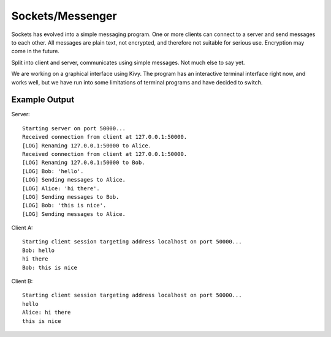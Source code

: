 
Sockets/Messenger
*****************

Sockets has evolved into a simple messaging program. One or more clients can
connect to a server and send messages to each other. All messages are plain
text, not encrypted, and therefore not suitable for serious use. Encryption may
come in the future.

Split into client and server, communicates using simple messages.
Not much else to say yet.

We are working on a graphical interface using Kivy. The program has an
interactive terminal interface right now, and works well, but we have run into
some limitations of terminal programs and have decided to switch.

Example Output
==============
Server::

    Starting server on port 50000...
    Received connection from client at 127.0.0.1:50000.
    [LOG] Renaming 127.0.0.1:50000 to Alice.
    Received connection from client at 127.0.0.1:50000.
    [LOG] Renaming 127.0.0.1:50000 to Bob.
    [LOG] Bob: 'hello'.
    [LOG] Sending messages to Alice.
    [LOG] Alice: 'hi there'.
    [LOG] Sending messages to Bob.
    [LOG] Bob: 'this is nice'.
    [LOG] Sending messages to Alice.

Client A::

    Starting client session targeting address localhost on port 50000...
    Bob: hello
    hi there
    Bob: this is nice

Client B::

    Starting client session targeting address localhost on port 50000...
    hello
    Alice: hi there
    this is nice

